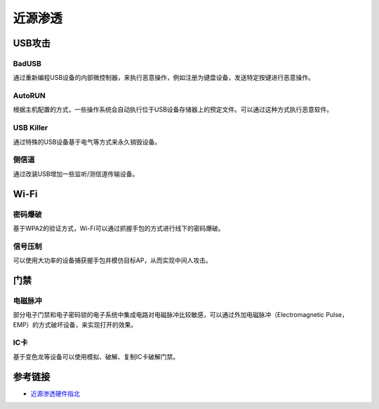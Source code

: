 近源渗透
========================================

USB攻击
----------------------------------------

BadUSB
~~~~~~~~~~~~~~~~~~~~~~~~~~~~~~~~~~~~~~~~
通过重新编程USB设备的内部微控制器，来执行恶意操作，例如注册为键盘设备，发送特定按键进行恶意操作。

AutoRUN
~~~~~~~~~~~~~~~~~~~~~~~~~~~~~~~~~~~~~~~~
根据主机配置的方式，一些操作系统会自动执行位于USB设备存储器上的预定文件。可以通过这种方式执行恶意软件。

USB Killer
~~~~~~~~~~~~~~~~~~~~~~~~~~~~~~~~~~~~~~~~
通过特殊的USB设备基于电气等方式来永久销毁设备。

侧信道
~~~~~~~~~~~~~~~~~~~~~~~~~~~~~~~~~~~~~~~~
通过改装USB增加一些监听/测信道传输设备。

Wi-Fi
----------------------------------------

密码爆破
~~~~~~~~~~~~~~~~~~~~~~~~~~~~~~~~~~~~~~~~
基于WPA2的验证方式，Wi-Fi可以通过抓握手包的方式进行线下的密码爆破。

信号压制
~~~~~~~~~~~~~~~~~~~~~~~~~~~~~~~~~~~~~~~~
可以使用大功率的设备捕获握手包并模仿目标AP，从而实现中间人攻击。

门禁
----------------------------------------

电磁脉冲
~~~~~~~~~~~~~~~~~~~~~~~~~~~~~~~~~~~~~~~~
部分电子门禁和电子密码锁的电子系统中集成电路对电磁脉冲比较敏感，可以通过外加电磁脉冲（Electromagnetic Pulse，EMP）的方式破坏设备，来实现打开的效果。

IC卡
~~~~~~~~~~~~~~~~~~~~~~~~~~~~~~~~~~~~~~~~
基于变色龙等设备可以使用模拟、破解、复制IC卡破解门禁。

参考链接
----------------------------------------
- `近源渗透硬件指北 <https://www.secpulse.com/archives/123723.html>`_
